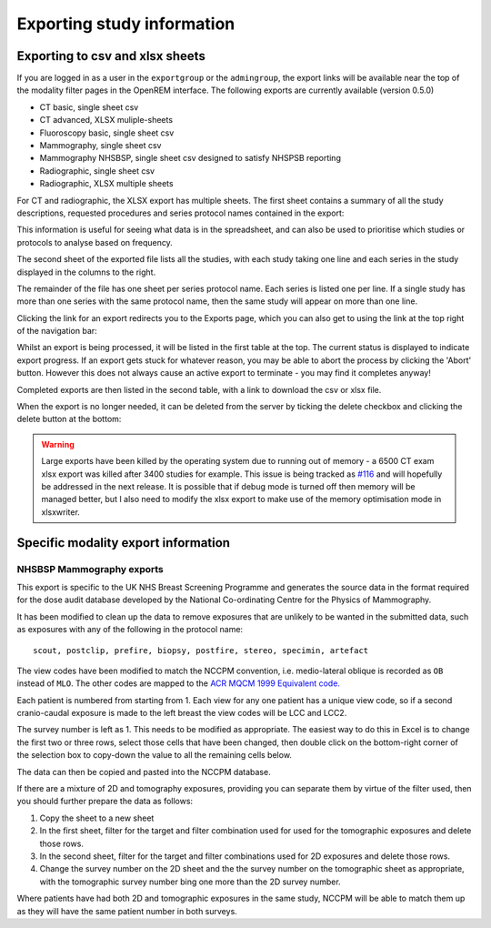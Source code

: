 Exporting study information
***************************

Exporting to csv and xlsx sheets
================================

If you are logged in as a user in the ``exportgroup`` or the ``admingroup``,
the export links will be available near the top of the modality filter pages
in the OpenREM interface. The following exports are currently available (version 0.5.0)

* CT basic, single sheet csv
* CT advanced, XLSX muliple-sheets
* Fluoroscopy basic, single sheet csv
* Mammography, single sheet csv
* Mammography NHSBSP, single sheet csv designed to satisfy NHSPSB reporting
* Radiographic, single sheet csv
* Radiographic, XLSX multiple sheets

For CT and radiographic, the XLSX export has multiple sheets. The first sheet contains a
summary of all the study descriptions, requested procedures and series
protocol names contained in the export:

.. image:: img/CTExportSummaryPage.png
    :width: 730px
    :align: center
    :height: 339px
    :alt: CT export front sheet
    
This information is useful for seeing what data is in the spreadsheet, and
can also be used to prioritise which studies or protocols to analyse based on
frequency.

The second sheet of the exported file lists all the studies, with each study
taking one line and each series in the study displayed in the columns to the right.

.. image:: img/CTExportAllData.png
    :width: 730px
    :align: center
    :height: 339px
    :alt: CT export all data sheet

The remainder of the file has one sheet per series protocol name. Each series
is listed one per line. If a single study
has more than one series with the same protocol name, then the same study
will appear on more than one line.

Clicking the link for an export redirects you to the Exports page, which
you can also get to using the link at the top right of the navigation bar:

.. image:: img/Exports.png
    :align: center
    :width: 1277px
    :height: 471px
    :alt: Exports list

Whilst an export is being processed, it will be listed in the first table
at the top. The current status is displayed to indicate export progress.
If an export gets stuck for whatever reason, you may be able to abort the
process by clicking the 'Abort' button. However this does not always cause
an active export to terminate - you may find it completes anyway!

Completed exports are then listed in the second table, with a link to
download the csv or xlsx file.

When the export is no longer needed, it can be deleted from the server
by ticking the delete checkbox and clicking the delete button at the bottom:

.. image:: img/ExportsDelete.png
    :align: center
    :width: 450px
    :height: 268px
    :alt: Deleting exports

.. warning::

    Large exports have been killed by the operating system due to running 
    out of memory - a 6500 CT exam xlsx export was killed after 3400 
    studies for example. This issue is being tracked as `#116`_ and will
    hopefully be addressed in the next release. It is possible that if debug 
    mode is turned off then memory will be managed better, but I also need
    to modify the xlsx export to make use of the memory optimisation mode in 
    xlsxwriter.

Specific modality export information
====================================

NHSBSP Mammography exports
--------------------------
This export is specific to the UK NHS Breast Screening Programme and generates the source data in the format required
for the  dose audit database developed by the National Co-ordinating Centre for the Physics of Mammography.

It has been modified to clean up the data to remove exposures that are unlikely to be wanted in the submitted data, such
as exposures with any of the following in the protocol name::

    scout, postclip, prefire, biopsy, postfire, stereo, specimin, artefact

The view codes have been modified to match the NCCPM convention, i.e. medio-lateral oblique is recorded as ``OB`` instead
of ``MLO``. The other codes are mapped to the `ACR MQCM 1999 Equivalent code.`_

Each patient is numbered from starting from 1. Each view for any one patient has a unique view code, so if a second
cranio-caudal exposure is made to the left breast the view codes will be LCC and LCC2.

The survey number is left as 1. This needs to be modified as appropriate. The easiest way to do this in Excel is to
change the first two or three rows, select those cells that have been changed, then double click on the bottom-right
corner of the selection box to copy-down the value to all the remaining cells below.

The data can then be copied and pasted into the NCCPM database.

If there are a mixture of 2D and tomography exposures, providing you can separate them by virtue of the filter used,
then you should further prepare the data as follows:

#. Copy the sheet to a new sheet
#. In the first sheet, filter for the target and filter combination used for used for the tomographic exposures and
   delete those rows.
#. In the second sheet, filter for the target and filter combinations used for 2D exposures and delete those rows.
#. Change the survey number on the 2D sheet and the the survey number on the tomographic sheet as appropriate, with the
   tomographic survey number bing one more than the 2D survey number.

Where patients have had both 2D and tomographic exposures in the same study, NCCPM will be able to match them up as they
will have the same patient number in both surveys.









































..  _`#116`: https://bitbucket.org/openrem/openrem/issue/116/
..  _ACR MQCM 1999 Equivalent code.: http://dicom.nema.org/medical/dicom/current/output/chtml/part16/sect_CID_4014.html